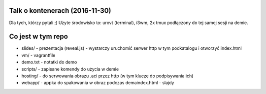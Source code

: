 Talk o kontenerach (2016-11-30)
-------------------------------

Dla tych, którzy pytali ;) Użyte środowisko to: urxvt (terminal), i3wm,
2x tmux podłączony do tej samej sesji na demie.


Co jest w tym repo
------------------

- slides/ - prezentacja (reveal.js) - wystarczy uruchomić serwer http w tym
  podkatalogu i otworzyć index.html
- vm/ - vagrantfile
- demo.txt - notatki do demo
- scripts/ - zapisane komendy do użycia w demie
- hosting/ - do serwowania obrazu .aci przez http (w tym klucze do podpisywania ich)
- webapp/ - appka do spakowania w obraz podczas demaindex.html - slajdy

